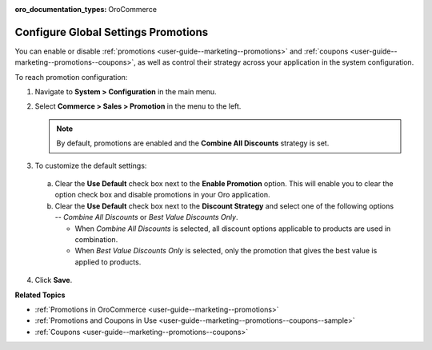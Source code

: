 :oro_documentation_types: OroCommerce

.. _sys-config--commerce--sales--promotions:

Configure Global Settings Promotions
====================================

.. begin

You can enable or disable :ref:`promotions <user-guide--marketing--promotions>` and :ref:`coupons <user-guide--marketing--promotions--coupons>`, as well as control their strategy across your application in the system configuration.


To reach promotion configuration:

1. Navigate to **System > Configuration** in the main menu.
2. Select **Commerce > Sales > Promotion** in the menu to the left.

   .. image:: /user/img/system/config_commerce/sales/PromotionSysConfig.png
      :alt: Global promotions configuration

   .. note:: By default, promotions are enabled and the **Combine All Discounts** strategy is set.

3. To customize the default settings:

  a) Clear the **Use Default** check box next to the **Enable Promotion** option. This will enable you to clear the option check box and disable promotions in your Oro application.
  b) Clear the **Use Default** check box next to the **Discount Strategy** and select one of the following options -- *Combine All Discounts* or *Best Value Discounts Only*.

     * When *Combine All Discounts* is selected, all discount options applicable to products are used in combination.

     * When *Best Value Discounts Only* is selected, only the promotion that gives the best value is applied to products.

4. Click **Save**.

**Related Topics**

* :ref:`Promotions in OroCommerce <user-guide--marketing--promotions>`
* :ref:`Promotions and Coupons in Use <user-guide--marketing--promotions--coupons--sample>`
* :ref:`Coupons <user-guide--marketing--promotions--coupons>`

.. finish

